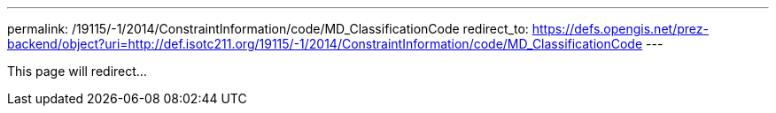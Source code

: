 ---
permalink: /19115/-1/2014/ConstraintInformation/code/MD_ClassificationCode
redirect_to: https://defs.opengis.net/prez-backend/object?uri=http://def.isotc211.org/19115/-1/2014/ConstraintInformation/code/MD_ClassificationCode
---

This page will redirect...
